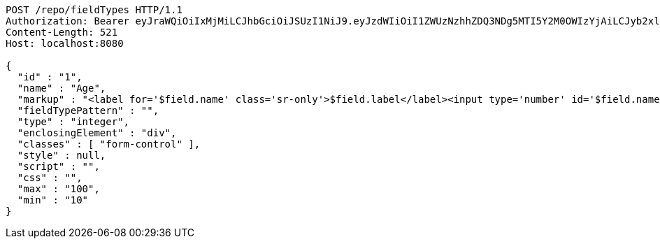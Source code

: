 [source,http,options="nowrap"]
----
POST /repo/fieldTypes HTTP/1.1
Authorization: Bearer eyJraWQiOiIxMjMiLCJhbGciOiJSUzI1NiJ9.eyJzdWIiOiI1ZWUzNzhhZDQ3NDg5MTI5Y2M0OWIzYjAiLCJyb2xlcyI6W10sImlzcyI6Im1tYWR1LmNvbSIsImdyb3VwcyI6W10sImF1dGhvcml0aWVzIjpbXSwiY2xpZW50X2lkIjoiMjJlNjViNzItOTIzNC00MjgxLTlkNzMtMzIzMDA4OWQ0OWE3IiwiZG9tYWluX2lkIjoiMCIsImF1ZCI6InRlc3QiLCJuYmYiOjE1OTQzOTA5NjYsInVzZXJfaWQiOiIxMTExMTExMTEiLCJzY29wZSI6ImEuZ2xvYmFsLmZpZWxkX3R5cGUuY3JlYXRlIiwiZXhwIjoxNTk0MzkwOTcxLCJpYXQiOjE1OTQzOTA5NjYsImp0aSI6ImY1YmY3NWE2LTA0YTAtNDJmNy1hMWUwLTU4M2UyOWNkZTg2YyJ9.TVrBBqrXI67yr6muPADV3GUiakqCdU77Zc0ilE_0Y1LwGCSNzkq_eMhSrq9DVdxD34ZrFGjBx3UkW4UGIT9DgAla3Z6NJ3qoEn8AZczjKJCGHZukbFIXEqH4hsJHgArDBkvHgzmbLYIdqmV2Sn3oIEjlhmJ8XVbfiZp7PTQULbqnVsls6aOidDIsgsoUdsSxkDEhfPC_kQ0FcDzY3parZmrN5iPZuZan12baOGuz24gpooQPbkEgE2LGRC9VlQ-l2WS8MCzjY_ShvsVQCoBVms4FZGcsg5NkK2qJTtXNv0vrZcvg-D1U5MqlPIq3vAHUsQVEkyKsHIU9bRnaJ-I--w
Content-Length: 521
Host: localhost:8080

{
  "id" : "1",
  "name" : "Age",
  "markup" : "<label for='$field.name' class='sr-only'>$field.label</label><input type='number' id='$field.name' name='$field.name' class='form-control' placeholder='$field.placeholder' $maxValue $minValue autofocus $required $inputField $inputStyle $errorStyle >$errorDisplay",
  "fieldTypePattern" : "",
  "type" : "integer",
  "enclosingElement" : "div",
  "classes" : [ "form-control" ],
  "style" : null,
  "script" : "",
  "css" : "",
  "max" : "100",
  "min" : "10"
}
----